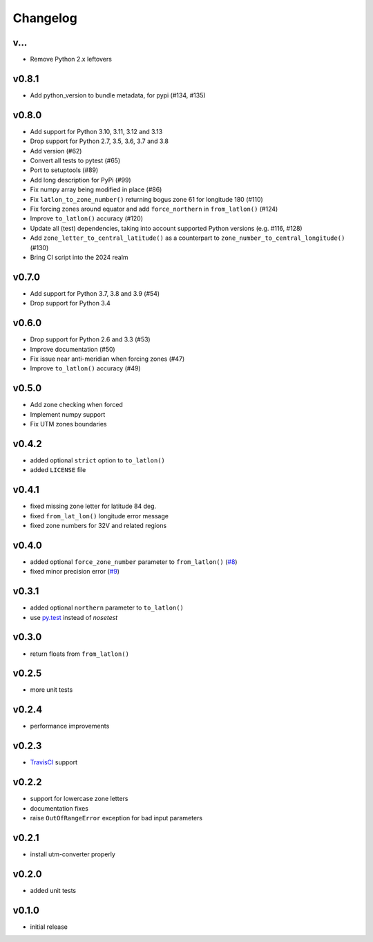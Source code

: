 Changelog
=========

v...
------

* Remove Python 2.x leftovers

v0.8.1
------

* Add python_version to bundle metadata, for pypi (#134, #135)


v0.8.0
------

* Add support for Python 3.10, 3.11, 3.12 and 3.13
* Drop support for Python 2.7, 3.5, 3.6, 3.7 and 3.8
* Add version (#62)
* Convert all tests to pytest (#65)
* Port to setuptools (#89)
* Add long description for PyPi (#99)
* Fix numpy array being modified in place (#86)
* Fix ``latlon_to_zone_number()`` returning bogus zone 61 for longitude 180 (#110)
* Fix forcing zones around equator and add ``force_northern`` in ``from_latlon()`` (#124)
* Improve ``to_latlon()`` accuracy (#120)
* Update all (test) dependencies, taking into account supported Python versions (e.g. #116, #128)
* Add ``zone_letter_to_central_latitude()`` as a counterpart to ``zone_number_to_central_longitude()`` (#130)
* Bring CI script into the 2024 realm


v0.7.0
------

* Add support for Python 3.7, 3.8 and 3.9 (#54)
* Drop support for Python 3.4


v0.6.0
------

* Drop support for Python 2.6 and 3.3 (#53)
* Improve documentation (#50)
* Fix issue near anti-meridian when forcing zones (#47)
* Improve ``to_latlon()`` accuracy (#49)


v0.5.0
------

* Add zone checking when forced
* Implement numpy support
* Fix UTM zones boundaries


v0.4.2
------

* added optional ``strict`` option to ``to_latlon()``
* added ``LICENSE`` file


v0.4.1
------

* fixed missing zone letter for latitude 84 deg.
* fixed ``from_lat_lon()`` longitude error message
* fixed zone numbers for 32V and related regions


v0.4.0
------

* added optional ``force_zone_number`` parameter to ``from_latlon()`` (`#8 <https://github.com/Turbo87/utm/pull/8>`_)
* fixed minor precision error (`#9 <https://github.com/Turbo87/utm/pull/9>`_)


v0.3.1
------

* added optional ``northern`` parameter to ``to_latlon()``
* use `py.test <http://pytest.org/latest/>`_ instead of `nosetest`


v0.3.0
------

* return floats from ``from_latlon()``


v0.2.5
------

* more unit tests


v0.2.4
------

* performance improvements


v0.2.3
------

* `TravisCI <https://travis-ci.org/Turbo87/utm>`_ support


v0.2.2
------

* support for lowercase zone letters
* documentation fixes
* raise ``OutOfRangeError`` exception for bad input parameters


v0.2.1
------

* install utm-converter properly


v0.2.0
------

* added unit tests


v0.1.0
------

* initial release
